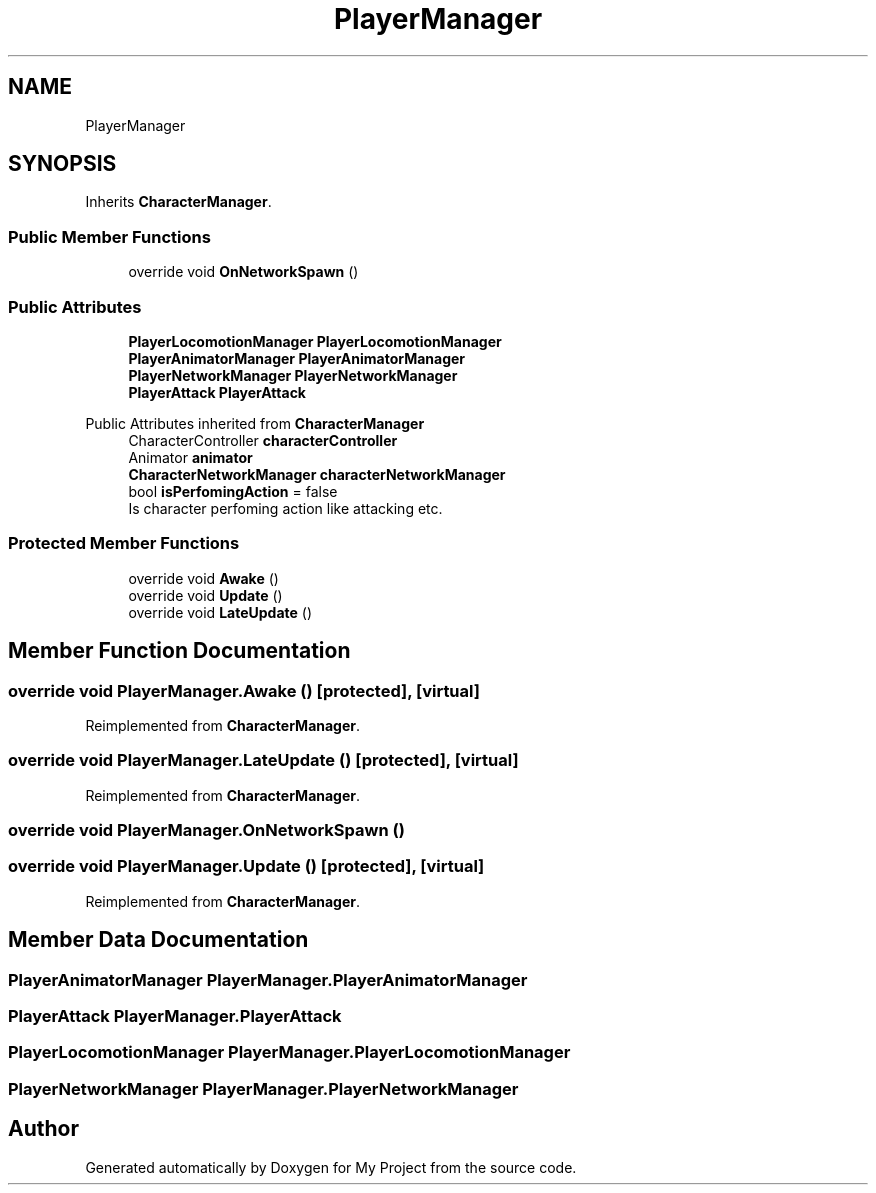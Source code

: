 .TH "PlayerManager" 3 "Version 1.1" "My Project" \" -*- nroff -*-
.ad l
.nh
.SH NAME
PlayerManager
.SH SYNOPSIS
.br
.PP
.PP
Inherits \fBCharacterManager\fP\&.
.SS "Public Member Functions"

.in +1c
.ti -1c
.RI "override void \fBOnNetworkSpawn\fP ()"
.br
.in -1c
.SS "Public Attributes"

.in +1c
.ti -1c
.RI "\fBPlayerLocomotionManager\fP \fBPlayerLocomotionManager\fP"
.br
.ti -1c
.RI "\fBPlayerAnimatorManager\fP \fBPlayerAnimatorManager\fP"
.br
.ti -1c
.RI "\fBPlayerNetworkManager\fP \fBPlayerNetworkManager\fP"
.br
.ti -1c
.RI "\fBPlayerAttack\fP \fBPlayerAttack\fP"
.br
.in -1c

Public Attributes inherited from \fBCharacterManager\fP
.in +1c
.ti -1c
.RI "CharacterController \fBcharacterController\fP"
.br
.ti -1c
.RI "Animator \fBanimator\fP"
.br
.ti -1c
.RI "\fBCharacterNetworkManager\fP \fBcharacterNetworkManager\fP"
.br
.ti -1c
.RI "bool \fBisPerfomingAction\fP = false"
.br
.RI "Is character perfoming action like attacking etc\&. "
.in -1c
.SS "Protected Member Functions"

.in +1c
.ti -1c
.RI "override void \fBAwake\fP ()"
.br
.ti -1c
.RI "override void \fBUpdate\fP ()"
.br
.ti -1c
.RI "override void \fBLateUpdate\fP ()"
.br
.in -1c
.SH "Member Function Documentation"
.PP 
.SS "override void PlayerManager\&.Awake ()\fR [protected]\fP, \fR [virtual]\fP"

.PP
Reimplemented from \fBCharacterManager\fP\&.
.SS "override void PlayerManager\&.LateUpdate ()\fR [protected]\fP, \fR [virtual]\fP"

.PP
Reimplemented from \fBCharacterManager\fP\&.
.SS "override void PlayerManager\&.OnNetworkSpawn ()"

.SS "override void PlayerManager\&.Update ()\fR [protected]\fP, \fR [virtual]\fP"

.PP
Reimplemented from \fBCharacterManager\fP\&.
.SH "Member Data Documentation"
.PP 
.SS "\fBPlayerAnimatorManager\fP PlayerManager\&.PlayerAnimatorManager"

.SS "\fBPlayerAttack\fP PlayerManager\&.PlayerAttack"

.SS "\fBPlayerLocomotionManager\fP PlayerManager\&.PlayerLocomotionManager"

.SS "\fBPlayerNetworkManager\fP PlayerManager\&.PlayerNetworkManager"


.SH "Author"
.PP 
Generated automatically by Doxygen for My Project from the source code\&.
